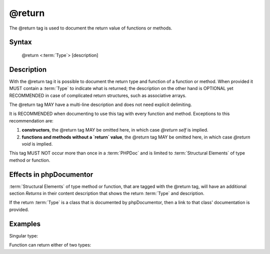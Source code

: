 @return
=======

The @return tag is used to document the return value of functions or methods.

Syntax
------

    @return <:term:`Type`> [description]

Description
-----------

With the @return tag it is possible to document the return type and function of a
function or method. When provided it MUST contain a :term:`Type` to indicate
what is returned; the description on the other hand is OPTIONAL yet
RECOMMENDED in case of complicated return structures, such as associative arrays.

The @return tag MAY have a multi-line description and does not need explicit
delimiting.

It is RECOMMENDED when documenting to use this tag with every function and
method. Exceptions to this recommendation are:

1. **constructors**, the @return tag MAY be omitted here, in which case
   `@return self` is implied.
2. **functions and methods without a `return` value**, the @return tag MAY be
   omitted here, in which case `@return void` is implied.

This tag MUST NOT occur more than once in a :term:`PHPDoc` and is limited to
:term:`Structural Elements` of type method or function.

Effects in phpDocumentor
------------------------

:term:`Structural Elements` of type method or function, that are tagged with the
@return tag, will have an additional section *Returns* in their content description
that shows the return :term:`Type` and description.

If the return :term:`Type` is a class that is documented by phpDocumentor, then a link
to that class' documentation is provided.

Examples
--------

Singular type:

.. code-block:: php
   :linenos:

    /**
     * @return integer Indicates the number of items.
     */
    function count()
    {
        <...>
    }

Function can return either of two types:

.. code-block:: php
   :linenos:

    /**
     * @return string|null The label's text or null if none provided.
     */
    function getLabel()
    {
        <...>
    }
